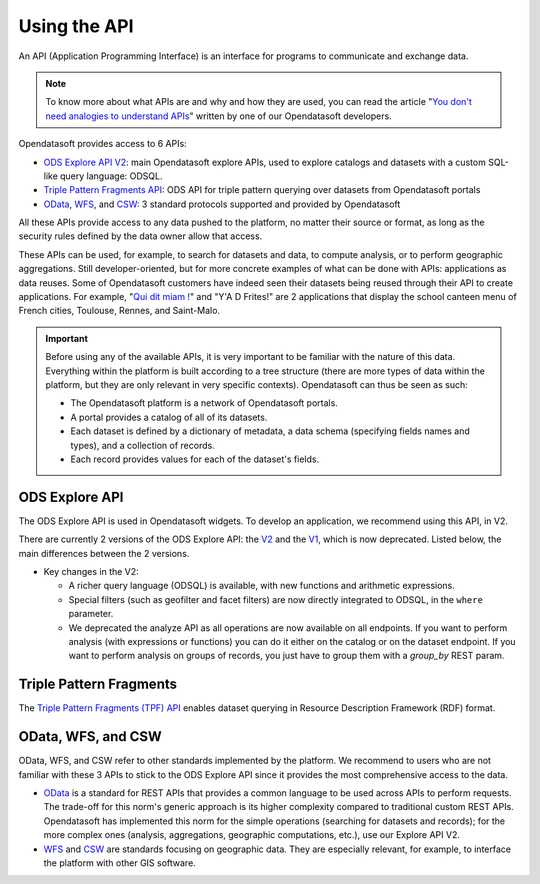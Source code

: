 Using the API
=============

An API (Application Programming Interface) is an interface for programs to communicate and exchange data.


.. admonition:: Note
   :class: note

   To know more about what APIs are and why and how they are used, you can read the article "`You don\'t need analogies to understand APIs <https://kitchen.opendatasoft.com/you-dont-need-analogies-to-understand-apis-14da4513f970>`_" written by one of our Opendatasoft developers.

Opendatasoft provides access to 6 APIs:

- `ODS Explore API V2 <https://help.opendatasoft.com/apis/ods-explore-v2/>`_: main Opendatasoft explore APIs, used to explore catalogs and datasets with a custom SQL-like query language: ODSQL.
- `Triple Pattern Fragments API <https://help.opendatasoft.com/apis/tpf/>`_: ODS API for triple pattern querying over datasets from Opendatasoft portals
- `OData <https://help.opendatasoft.com/apis/odata/>`_, `WFS <https://help.opendatasoft.com/apis/wfs/>`_, and `CSW <https://help.opendatasoft.com/apis/csw/>`_: 3 standard protocols supported and provided by Opendatasoft

All these APIs provide access to any data pushed to the platform, no matter their source or format, as long as the security rules defined by the data owner allow that access.

These APIs can be used, for example, to search for datasets and data, to compute analysis, or to perform geographic aggregations. Still developer-oriented, but for more concrete examples of what can be done with APIs: applications as data reuses. Some of Opendatasoft customers have indeed seen their datasets being reused through their API to create applications. For example, "`Qui dit miam ! <https://quiditmiam.fr/>`_" and "Y'A D Frites!" are 2 applications that display the school canteen menu of French cities, Toulouse, Rennes, and Saint-Malo.


.. admonition:: Important
   :class: important

   Before using any of the available APIs, it is very important to be familiar with the nature of this data. Everything within the platform is built according to a tree structure (there are more types of data within the platform, but they are only relevant in very specific contexts). Opendatasoft can thus be seen as such:

   * The Opendatasoft platform is a network of Opendatasoft portals.
   * A portal provides a catalog of all of its datasets.
   * Each dataset is defined by a dictionary of metadata, a data schema (specifying fields names and types), and a collection of records.
   * Each record provides values for each of the dataset's fields.


ODS Explore API
---------------

The ODS Explore API is used in Opendatasoft widgets. To develop an application, we recommend using this API, in V2.

There are currently 2 versions of the ODS Explore API: the `V2 <https://help.opendatasoft.com/apis/ods-explore-v2/>`_ and the `V1 <https://help.opendatasoft.com/apis/ods-search-v1/>`_, which is now deprecated. Listed below, the main differences between the 2 versions.

* Key changes in the V2:

  * A richer query language (ODSQL) is available, with new functions and arithmetic expressions.
  * Special filters (such as geofilter and facet filters) are now directly integrated to ODSQL, in the ``where`` parameter.
  * We deprecated the analyze API as all operations are now available on all endpoints. If you want to perform analysis (with expressions or functions) you can do it either on the catalog or on the dataset endpoint. If you want to perform analysis on groups of records, you just have to group them with a `group_by` REST param.



Triple Pattern Fragments
------------------------

The `Triple Pattern Fragments (TPF) API <https://help.opendatasoft.com/apis/tpf/>`_ enables dataset querying in Resource Description Framework (RDF) format.


OData, WFS, and CSW
-------------------

OData, WFS, and CSW refer to other standards implemented by the platform. We recommend to users who are not familiar with these 3 APIs to stick to the ODS Explore API since it provides the most comprehensive access to the data.

* `OData <https://help.opendatasoft.com/apis/odata/>`_ is a standard for REST APIs that provides a common language to be used across APIs to perform requests. The trade-off for this norm's generic approach is its higher complexity compared to traditional custom REST APIs. Opendatasoft has implemented this norm for the simple operations (searching for datasets and records); for the more complex ones (analysis, aggregations, geographic computations, etc.), use our Explore API V2.
* `WFS <https://help.opendatasoft.com/apis/wfs/>`_ and `CSW <https://help.opendatasoft.com/apis/csw/>`_ are standards focusing on geographic data. They are especially relevant, for example, to interface the platform with other GIS software.
